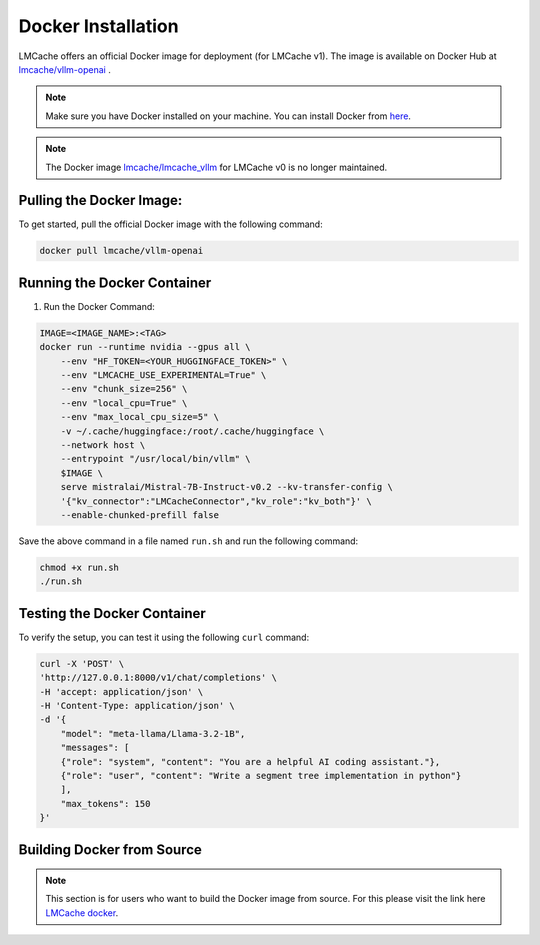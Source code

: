 .. _docker:

Docker Installation
=========================

LMCache offers an official Docker image for deployment (for LMCache v1). 
The image is available on Docker Hub at `lmcache/vllm-openai <https://hub.docker.com/r/lmcache/vllm-openai>`_ .


.. note::

    Make sure you have Docker installed on your machine. You can install Docker from `here <https://docs.docker.com/get-docker/>`_.

.. note::

    The Docker image `lmcache/lmcache_vllm <https://hub.docker.com/r/lmcache/lmcache_vllm>`_ 
    for LMCache v0 is no longer maintained.

Pulling the Docker Image:
----------------------------

To get started, pull the official Docker image with the following command:

.. code-block:: bash

    docker pull lmcache/vllm-openai

Running the Docker Container
---------------------------------------


1. Run the Docker Command:

.. code-block:: bash

    IMAGE=<IMAGE_NAME>:<TAG>
    docker run --runtime nvidia --gpus all \
        --env "HF_TOKEN=<YOUR_HUGGINGFACE_TOKEN>" \
        --env "LMCACHE_USE_EXPERIMENTAL=True" \
        --env "chunk_size=256" \
        --env "local_cpu=True" \
        --env "max_local_cpu_size=5" \
        -v ~/.cache/huggingface:/root/.cache/huggingface \
        --network host \
        --entrypoint "/usr/local/bin/vllm" \
        $IMAGE \
        serve mistralai/Mistral-7B-Instruct-v0.2 --kv-transfer-config \
        '{"kv_connector":"LMCacheConnector","kv_role":"kv_both"}' \
        --enable-chunked-prefill false

Save the above command in a file named ``run.sh`` and run the following command:

.. code-block:: bash

    chmod +x run.sh
    ./run.sh


Testing the Docker Container
--------------------------------

To verify the setup, you can test it using the following ``curl`` command:

.. code-block:: bash

    curl -X 'POST' \
    'http://127.0.0.1:8000/v1/chat/completions' \
    -H 'accept: application/json' \
    -H 'Content-Type: application/json' \
    -d '{
        "model": "meta-llama/Llama-3.2-1B",
        "messages": [
        {"role": "system", "content": "You are a helpful AI coding assistant."},
        {"role": "user", "content": "Write a segment tree implementation in python"}
        ],
        "max_tokens": 150
    }'


Building Docker from Source
----------------------------

.. note::

    This section is for users who want to build the Docker image from source.
    For this please visit the link here `LMCache docker <https://github.com/LMCache/LMCache/tree/dev/docker>`_.

    
